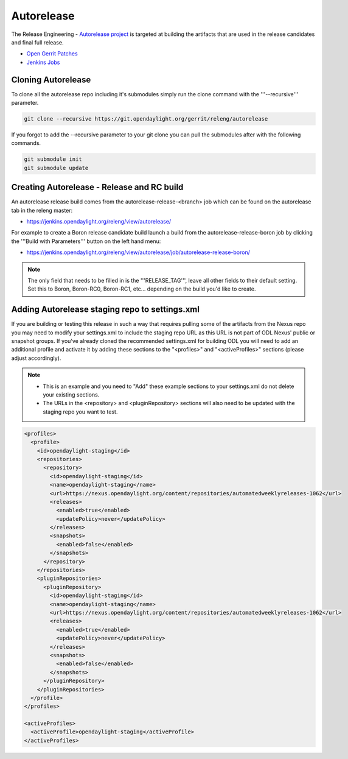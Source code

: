 ***********
Autorelease
***********

The Release Engineering - `Autorelease project
<https://wiki-archive.opendaylight.org/view/RelEng/Autorelease>`_
is targeted at building the artifacts that are used in the release candidates
and final full release.

* `Open Gerrit Patches <https://git.opendaylight.org/gerrit/q/project:releng/autorelease+status:open>`_
* `Jenkins Jobs <https://jenkins.opendaylight.org/releng/view/autorelease/>`_

Cloning Autorelease
===================

To clone all the autorelease repo including it's submodules simply run the
clone command with the '''--recursive''' parameter.

.. code-block:: bash

    git clone --recursive https://git.opendaylight.org/gerrit/releng/autorelease

If you forgot to add the --recursive parameter to your git clone you can pull
the submodules after with the following commands.

.. code-block:: bash

    git submodule init
    git submodule update

Creating Autorelease - Release and RC build
===========================================

An autorelease release build comes from the autorelease-release-\<branch\> job
which can be found on the autorelease tab in the releng master:

* https://jenkins.opendaylight.org/releng/view/autorelease/

For example to create a Boron release candidate build launch a build from the
autorelease-release-boron job by clicking the '''Build with Parameters'''
button on the left hand menu:

* https://jenkins.opendaylight.org/releng/view/autorelease/job/autorelease-release-boron/


.. note::

    The only field that needs to be filled in is the '''RELEASE_TAG''', leave all
    other fields to their default setting. Set this to Boron, Boron-RC0,
    Boron-RC1, etc... depending on the build you'd like to create.

Adding Autorelease staging repo to settings.xml
===============================================

If you are building or testing this release in such a way that requires pulling
some of the artifacts from the Nexus repo you may need to modify your
settings.xml to include the staging repo URL as this URL is not part of ODL
Nexus' public or snapshot groups. If you've already cloned the recommended
settings.xml for building ODL you will need to add an additional profile and
activate it by adding these sections to the "\<profiles\>" and
"\<activeProfiles\>" sections (please adjust accordingly).

.. note::

    * This is an example and you need to "Add" these example sections to your
      settings.xml do not delete your existing sections.
    * The URLs in the \<repository\> and \<pluginRepository\> sections will also
      need to be updated with the staging repo you want to test.

.. code-block:: xml

    <profiles>
      <profile>
        <id>opendaylight-staging</id>
        <repositories>
          <repository>
            <id>opendaylight-staging</id>
            <name>opendaylight-staging</name>
            <url>https://nexus.opendaylight.org/content/repositories/automatedweeklyreleases-1062</url>
            <releases>
              <enabled>true</enabled>
              <updatePolicy>never</updatePolicy>
            </releases>
            <snapshots>
              <enabled>false</enabled>
            </snapshots>
          </repository>
        </repositories>
        <pluginRepositories>
          <pluginRepository>
            <id>opendaylight-staging</id>
            <name>opendaylight-staging</name>
            <url>https://nexus.opendaylight.org/content/repositories/automatedweeklyreleases-1062</url>
            <releases>
              <enabled>true</enabled>
              <updatePolicy>never</updatePolicy>
            </releases>
            <snapshots>
              <enabled>false</enabled>
            </snapshots>
          </pluginRepository>
        </pluginRepositories>
      </profile>
    </profiles>

    <activeProfiles>
      <activeProfile>opendaylight-staging</activeProfile>
    </activeProfiles>
